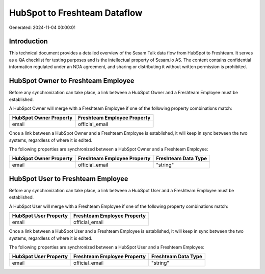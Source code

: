 =============================
HubSpot to Freshteam Dataflow
=============================

Generated: 2024-11-04 00:00:01

Introduction
------------

This technical document provides a detailed overview of the Sesam Talk data flow from HubSpot to Freshteam. It serves as a QA checklist for testing purposes and is the intellectual property of Sesam.io AS. The content contains confidential information regulated under an NDA agreement, and sharing or distributing it without written permission is prohibited.

HubSpot Owner to Freshteam Employee
-----------------------------------
Before any synchronization can take place, a link between a HubSpot Owner and a Freshteam Employee must be established.

A HubSpot Owner will merge with a Freshteam Employee if one of the following property combinations match:

.. list-table::
   :header-rows: 1

   * - HubSpot Owner Property
     - Freshteam Employee Property
   * - email
     - official_email

Once a link between a HubSpot Owner and a Freshteam Employee is established, it will keep in sync between the two systems, regardless of where it is edited.

The following properties are synchronized between a HubSpot Owner and a Freshteam Employee:

.. list-table::
   :header-rows: 1

   * - HubSpot Owner Property
     - Freshteam Employee Property
     - Freshteam Data Type
   * - email
     - official_email
     - "string"


HubSpot User to Freshteam Employee
----------------------------------
Before any synchronization can take place, a link between a HubSpot User and a Freshteam Employee must be established.

A HubSpot User will merge with a Freshteam Employee if one of the following property combinations match:

.. list-table::
   :header-rows: 1

   * - HubSpot User Property
     - Freshteam Employee Property
   * - email
     - official_email

Once a link between a HubSpot User and a Freshteam Employee is established, it will keep in sync between the two systems, regardless of where it is edited.

The following properties are synchronized between a HubSpot User and a Freshteam Employee:

.. list-table::
   :header-rows: 1

   * - HubSpot User Property
     - Freshteam Employee Property
     - Freshteam Data Type
   * - email
     - official_email
     - "string"


